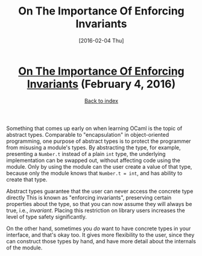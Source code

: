 #+TITLE: On The Importance Of Enforcing Invariants
#+DATE: [2016-02-04 Thu]
#+KEYWORDS: ocaml, invariants, concrete types, abstract types
#+DESCRIPTION: Abstract types versus concrete types
#+OPTIONS: title:nil

#+BEGIN_HTML
<header><h1 class="title"><a href="./on-the-importance-of-enforcing-invariants.html">On The Importance Of Enforcing Invariants</a><span> </span><span class="timestamp-wrapper"><span class="timestamp">(February 4, 2016)</span></span></h1><div class="back-to-index"><a href="./">Back to index</a></div></header>
#+END_HTML

Something that comes up early on when learning OCaml is the topic of abstract
types. Comparable to "encapsulation" in object-oriented programming, one purpose
of abstract types is to protect the programmer from misusing a module's
types. By abstracting the type, for example, presenting a ~Number.t~ instead of a
plain ~int~ type, the underlying implementation can be swapped out, without
affecting code using the module. Only by using the module can the user create a
value of that type, because only the module knows that ~Number.t = int~, and has
ability to create that type.

Abstract types guarantee that the user can never access the concrete type
directly This is known as "enforcing invariants", preserving certain properties
about the type, so that you can now assume they will always be true, i.e.,
/invariant/.  Placing this restriction on library users increases the level of
type safety significantly.

On the other hand, sometimes you /do/ want to have concrete types in your
interface, and that's okay too. It gives more flexibility to the user, since
they can construct those types by hand, and have more detail about the internals
of the module.
